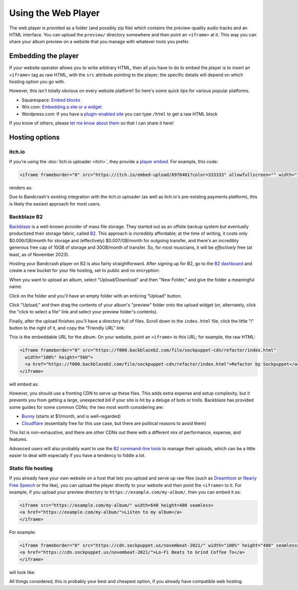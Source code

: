 Using the Web Player
====================

The web player is provided as a folder (and possibly zip file) which contains the preview-quality audio tracks and an HTML interface. You can upload the ``preview/`` directory somewhere and then point an ``<iframe>`` at it. This way you can share your album preview on a website that you manage with whatever tools you prefer.

Embedding the player
--------------------

If your website operator allows you to write arbitrary HTML, then all you have to do to embed the player is to insert an ``<iframe>`` tag as raw HTML, with the ``src`` attribute pointing to the player; the specific details will depend on which hosting option you go with.

However, this isn't totally obvious on every website platform! So here's some quick tips for various popular platforms.

* Squarespace: `Embed blocks <https://support.squarespace.com/hc/en-us/articles/206543617-Embed-Blocks>`_
* Wix.com: `Embedding a site or a widget <https://support.wix.com/en/article/wix-editor-embedding-a-site-or-a-widget>`_
* Wordpress.com: If you have a `plugin-enabled site <https://wordpress.com/support/wordpress-editor/blocks/custom-html-block/#supported-html-tags>`_ you can type ``/html`` to get a raw HTML block

If you know of others, please `let me know about them <https://github.com/fluffy-critter/bandcrash/issues/new>`_ so that I can share it here!

Hosting options
---------------

itch.io
^^^^^^^

If you're using the :doc:`itch.io uploader <itch>`, they provide a `player embed <https://itch.io/updates/introducing-game-embeds>`_. For example, this code:

.. code-block:: html

    <iframe frameborder="0" src="https://itch.io/embed-upload/8976401?color=333333" allowfullscreen="" width="100%" height="620"><a href="https://fluffy.itch.io/novembeat-2017">Play Novembeat 2017 on itch.io</a></iframe>

renders as:

.. raw:: html

    <iframe frameborder="0" src="https://itch.io/embed-upload/8976401?color=333333" allowfullscreen="" width="100%" height="620"><a href="https://fluffy.itch.io/novembeat-2017">Play Novembeat 2017 on itch.io</a></iframe>

Due to Bandcrash's existing integration with the itch.io uploader (as well as itch.io's pre-existing payments platform), this is likely the easiest approach for most users.

Backblaze B2
^^^^^^^^^^^^

`Backblaze <https://backblaze.com>`_ is a well-known provider of mass file storage. They started out as an offsite backup system but eventually productized their storage fabric, called `B2 <https://www.backblaze.com/cloud-storage>`_. This approach is incredibly affordable; at the time of writing, it costs only $0.006/GB/month for storage and (effectively) $0.007/GB/month for outgoing transfer, and there's an incredibly generous free cap of 10GB of storage and 30GB/month of transfer. So, for most musicians, it will be *effectively* free (at least, as of November 2023).

Hosting your Bandcrash player on B2 is also fairly straightforward. After signing up for B2, go to the `B2 dashboard <https://secure.backblaze.com/b2_buckets.htm>`_ and create a new bucket for your file hosting, set to public and no encryption:

.. image:: b2-create-bucket.jpg
  :scale: 33 %
  :alt: B2 bucket creation interface

When you want to upload an album, select "Upload/Download" and then "New Folder," and give the folder a meaningful name:

.. image:: b2-bucket-ui.jpg
  :scale: 33 %
  :alt: B2 bucket selection

.. image:: b2-new-folder.jpg
  :scale: 33 %
  :alt: Create a new folder

Click on the folder and you'll have an empty folder with an enticing "Upload" button.

.. image:: b2-empty-folder.jpg
  :scale: 33 %
  :alt: An empty folder on B2

Click "Upload," and then drag the contents of your album's "preview" folder onto the upload widget (or, alternately, click the "click to select a file" link and select your preview folder's contents).

.. image:: b2-select-refactor.jpg
  :scale: 33 %
  :alt: Selecting the preview files

Finally, after the upload finishes you'll have a directory full of files. Scroll down to the ``index.html`` file, click the little "i" button to the right of it, and copy the "Friendly URL" link:

.. image:: b2-refactor-friendly-link.jpg
  :scale: 33%
  :alt: File friendly link

This is the embeddable URL for the album. On your website, point an ``<iframe>`` to this URL; for example, the raw HTML:

.. code-block:: html

  <iframe frameborder="0" src="https://f000.backblazeb2.com/file/sockpuppet-cdn/refactor/index.html"
    width="100%" height="560">
    <a href="https://f000.backblazeb2.com/file/sockpuppet-cdn/refactor/index.html">Refactor by Sockpuppet</a>
  </iframe>

will embed as:

.. raw:: html

  <iframe frameborder="0" src="https://f000.backblazeb2.com/file/sockpuppet-cdn/refactor/index.html"
    width="100%" height="560">
    <a href="https://f000.backblazeb2.com/file/sockpuppet-cdn/refactor/index.html">Refactor by Sockpuppet</a>
  </iframe>

However, you should use a fronting CDN to serve up these files. This adds extra expense and setup complexity, but it prevents you from getting a large, unexpected bill if your site is hit by a deluge of bots or trolls. Backblaze has provided some guides for some common CDNs; the two most worth considering are:

* `Bunny <https://www.backblaze.com/docs/cloud-storage-integrate-bunnynet-with-backblaze-b2>`_ (starts at $1/month, and is well-regarded)
* `Cloudflare <https://www.backblaze.com/docs/cloud-storage-deliver-public-backblaze-b2-content-through-cloudflare-cdn>`_ (essentially free for this use case, but there are political reasons to avoid them)

This list is non-exhaustive, and there are other CDNs out there with a different mix of performance, expense, and features.

Advanced users will also probably want to use the `B2 command-line tools <https://www.backblaze.com/docs/cloud-storage-command-line-tools>`_ to manage their uploads, which can be a little easier to deal with especially if you have a tendency to fiddle a lot.

Static file hosting
^^^^^^^^^^^^^^^^^^^

If you already have your own website on a host that lets you upload and serve up raw files (such as `Dreamhost <https://dreamhost.com/>`_ or `Nearly Free Speech <https://nearlyfreespeech.net>`_ or the like), you can upload the player directly to your website and then point the ``<iframe>`` to it. For example, if you upload your preview directory to ``https://example.com/my-album/``, then you can embed it as:

.. code-block:: html

   <iframe src="https://example.com/my-album/" width=640 height=480 seamless>
   <a href="https://example.com/my-album/">Listen to my album</a>
   </iframe>

For example:

.. code-block:: html

   <iframe frameborder="0" src="https://cdn.sockpuppet.us/novembeat-2021/" width="100%" height="480" seamless>
   <a href="https://cdn.sockpuppet.us/novembeat-2021/">Lo-Fi Beats to Grind Coffee To</a>
   </iframe>

will look like:

.. raw:: html

   <iframe frameborder="0" src="https://cdn.sockpuppet.us/novembeat-2021/" width="100%" height="480" seamless>
   <a href="https://cdn.sockpuppet.us/novembeat-2021/">Lo-Fi Beats to Grind Coffee To</a>
   </iframe>

All things considered, this is probably your best and cheapest option, if you already have compatible web hosting.
